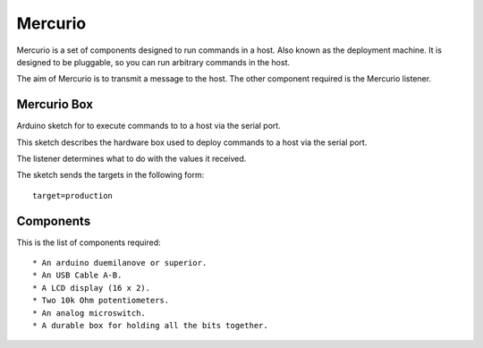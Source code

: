 Mercurio
========

Mercurio is a set of components designed to run commands in a host. Also known as the deployment machine. It is designed to be pluggable, so you can run arbitrary commands in the host.

The aim of Mercurio is to transmit a message to the host. The other component required is the Mercurio listener.


Mercurio Box
------------

Arduino sketch for to execute commands to to a host via the serial port.

This sketch describes the hardware box used to deploy commands to a host via the serial port.

The listener determines what to do with the values it received.

The sketch sends the targets in the following form::

    target=production


Components
----------

This is the list of components required::

  * An arduino duemilanove or superior.
  * An USB Cable A-B.
  * A LCD display (16 x 2).
  * Two 10k Ohm potentiometers.
  * An analog microswitch.
  * A durable box for holding all the bits together.
